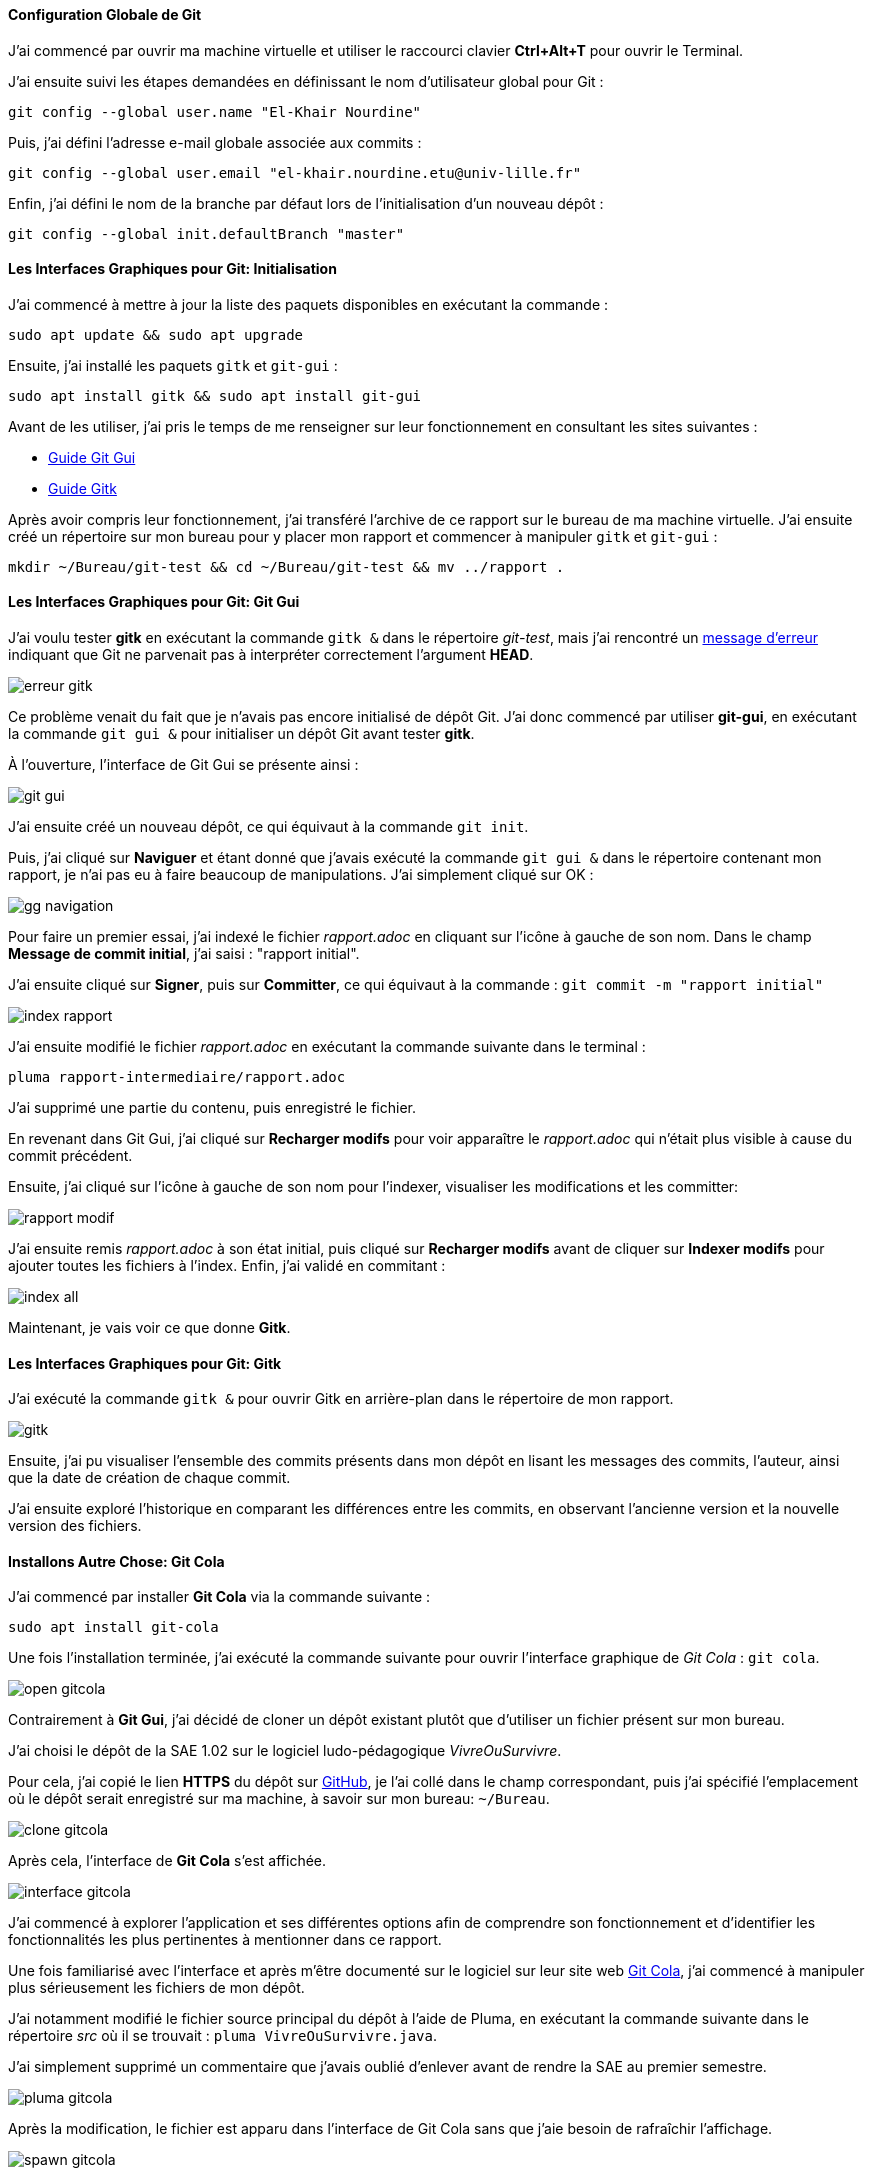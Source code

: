 ==== *Configuration Globale de Git*
J’ai commencé par ouvrir ma machine virtuelle et utiliser le raccourci clavier *Ctrl+Alt+T* pour ouvrir le Terminal.

J’ai ensuite suivi les étapes demandées en définissant le nom d’utilisateur global pour Git :

[source, bash]
----
git config --global user.name "El-Khair Nourdine"
----

Puis, j’ai défini l’adresse e-mail globale associée aux commits :

[source, bash]
----
git config --global user.email "el-khair.nourdine.etu@univ-lille.fr"
----

Enfin, j’ai défini le nom de la branche par défaut lors de l’initialisation d’un nouveau dépôt :

[source, bash]
----
git config --global init.defaultBranch "master"
----

==== *Les Interfaces Graphiques pour Git: Initialisation*
J’ai commencé à mettre à jour la liste des paquets disponibles en exécutant la commande :

[source, bash]
----
sudo apt update && sudo apt upgrade
----

Ensuite, j’ai installé les paquets `gitk` et `git-gui` :

[source, bash]
----
sudo apt install gitk && sudo apt install git-gui
----

Avant de les utiliser, j’ai pris le temps de me renseigner sur leur fonctionnement en consultant les sites suivantes :

* https://codeur-pro.fr/git-gui-guide-complet/[Guide Git Gui]
* https://codeur-pro.fr/gerer-son-historique-visuellement-avec-gitk/[Guide Gitk]

Après avoir compris leur fonctionnement, j’ai transféré l’archive de ce rapport sur le bureau de ma machine virtuelle. J’ai ensuite créé un répertoire sur mon bureau pour y placer mon rapport et commencer à manipuler `gitk` et `git-gui` :

[source, bash]
----
mkdir ~/Bureau/git-test && cd ~/Bureau/git-test && mv ../rapport .
----

==== *Les Interfaces Graphiques pour Git: Git Gui*

J’ai voulu tester *gitk* en exécutant la commande `gitk &` dans le répertoire _git-test_, mais j’ai rencontré un link:#erreur.gitk[message d’erreur] indiquant que Git ne parvenait pas à interpréter correctement l’argument *HEAD*. 

[[erreur.gitk]]
image::./img/erreur-gitk.png[align=center]

Ce problème venait du fait que je n’avais pas encore initialisé de dépôt Git. J’ai donc commencé par utiliser *git-gui*, en exécutant la commande `git gui &` pour initialiser un dépôt Git avant tester *gitk*.

À l’ouverture, l’interface de Git Gui se présente ainsi : 

image::./img/git-gui.png[align=center]

J’ai ensuite créé un nouveau dépôt, ce qui équivaut à la commande `git init`. 

Puis, j’ai cliqué sur *Naviguer* et étant donné que j’avais exécuté la commande `git gui &` dans le répertoire contenant mon rapport, je n’ai pas eu à faire beaucoup de manipulations. J’ai simplement cliqué sur OK : 

image::./img/gg-navigation.png[align=center]

Pour faire un premier essai, j’ai indexé le fichier _rapport.adoc_ en cliquant sur l’icône à gauche de son nom. Dans le champ *Message de commit initial*, j’ai saisi : "rapport initial".

J’ai ensuite cliqué sur *Signer*, puis sur *Committer*, ce qui équivaut à la commande : `git commit -m "rapport initial"`

image::./img/index-rapport.png[align=center]

J’ai ensuite modifié le fichier _rapport.adoc_ en exécutant la commande suivante dans le terminal :

[source, bash]
----
pluma rapport-intermediaire/rapport.adoc
----

J’ai supprimé une partie du contenu, puis enregistré le fichier.

En revenant dans Git Gui, j’ai cliqué sur *Recharger modifs* pour voir apparaître le _rapport.adoc_ qui n’était plus visible à cause du commit précédent. 

Ensuite, j’ai cliqué sur l’icône à gauche de son nom pour l’indexer, visualiser les modifications et les committer:

image::./img/rapport-modif.png[align=center]

J’ai ensuite remis _rapport.adoc_ à son état initial, puis cliqué sur *Recharger modifs* avant de cliquer sur *Indexer modifs* pour ajouter toutes les fichiers à l’index. Enfin, j’ai validé en commitant : 

image::./img/index-all.png[align=center]

Maintenant, je vais voir ce que donne *Gitk*.

==== *Les Interfaces Graphiques pour Git: Gitk*
J’ai exécuté la commande `gitk &` pour ouvrir Gitk en arrière-plan dans le répertoire de mon rapport.

image::./img/gitk.png[align=center]

Ensuite, j’ai pu visualiser l’ensemble des commits présents dans mon dépôt en lisant les messages des commits, l’auteur, ainsi que la date de création de chaque commit.

J’ai ensuite exploré l’historique en comparant les différences entre les commits, en observant l'ancienne version et la nouvelle version des fichiers. 

==== *Installons Autre Chose: Git Cola*
J'ai commencé par installer *Git Cola* via la commande suivante :

[source,bash]
----
sudo apt install git-cola
----

Une fois l'installation terminée, j'ai exécuté la commande suivante pour ouvrir l'interface graphique de _Git Cola_ : `git cola`.

image::./img/open-gitcola.png[align=center]

Contrairement à *Git Gui*, j'ai décidé de cloner un dépôt existant plutôt que d'utiliser un fichier présent sur mon bureau.

J'ai choisi le dépôt de la SAE 1.02 sur le logiciel ludo-pédagogique _VivreOuSurvivre_. 

Pour cela, j’ai copié le lien *HTTPS* du dépôt sur https://github.com/xylin-dev/VivreOuSurvivre[GitHub], je l’ai collé dans le champ correspondant, puis j’ai spécifié l’emplacement où le dépôt serait enregistré sur ma machine, à savoir sur mon bureau: `~/Bureau`.

image::./img/clone-gitcola.png[align=center]

Après cela, l’interface de *Git Cola* s’est affichée.

image::./img/interface-gitcola.png[align=center]

J’ai commencé à explorer l’application et ses différentes options afin de comprendre son fonctionnement et d’identifier les fonctionnalités les plus pertinentes à mentionner dans ce rapport.

Une fois familiarisé avec l'interface et après m’être documenté sur le logiciel sur leur site web https://git-cola.github.io/screenshots.html[Git Cola], j’ai commencé à manipuler plus sérieusement les fichiers de mon dépôt. 

J’ai notamment modifié le fichier source principal du dépôt à l’aide de Pluma, en exécutant la commande suivante dans le répertoire _src_ où il se trouvait : `pluma VivreOuSurvivre.java`.

J'ai simplement supprimé un commentaire que j'avais oublié d’enlever avant de rendre la SAE au premier semestre.

image::./img/pluma-gitcola.png[align=center]

Après la modification, le fichier est apparu dans l'interface de Git Cola sans que j’aie besoin de rafraîchir l’affichage. 

image::./img/spawn-gitcola.png[align=center]

J'ai ensuite double-cliqué dessus afin de le *pré-commiter* _(terme utilisé par Git Cola, qui correspond en réalité à l’indexation du fichier, équivalente à `git add`)_.

Ensuite, j’ai procédé au commit en renseignant un message ainsi qu’un commentaire descriptif avant de valider.

image::./img/commit-gitcola.png[align=center]

J’ai ensuite voulu visualiser les différences apportées au fichier en me rendant dans le menu [underline]#Différence > Branches...#, qui est l’équivalent de la commande : `git diff`.

J’y ai observé la seule modification mineure que j’avais effectuée.

image::./img/comparaison-gitcola.png[align=center]

J’ai poursuivi en affichant les différentes branches du dépôt en allant dans [underline]#Branche > Visualiser la branche courante...#.

Cette action m’a redirigé vers Gitk.

image::./img/gitk-gitcola.png[align=center]

Ensuite, j’ai voulu pousser mon commit vers le *dépôt distant* sur GitHub, ce qui est l’équivalent de la commande : `git push`.

Pour cela, j’ai effectué un clic droit dans la branche _main_ du dépôt local puis sélectionné *Pousser*.

image::./img/1-gitcola.png[align=center]

Une demande d’authentification est alors apparue. 

image::./img/auth-gitcola.png[align=center]

J’ai entré mon nom d’utilisateur GitHub, puis mon mot de passe, mais j’ai rencontré une erreur de push. Heureusement, un message m’indiquait où trouver de la https://docs.github.com/fr/get-started/git-basics/about-remote-repositories#cloning-with-https-urls[documentation] pour résoudre ce problème.

image::./img/error-push-gitcola.png[align=center]

Après consultation de la documentation, j’ai compris que, depuis une mise à jour de GitHub, l’utilisation d’un mot de passe n’est plus autorisée pour l’authentification via Git en ligne de commande. À la place, il fallait générer un *Personal Access Token (PAT)*.

image::./img/git-doc.png[align=center]

J’ai donc suivi ces étapes sur GitHub :

====
. Cliquer sur mon profil > Settings.
. Faire défiler le menu latéral gauche jusqu’à Developer settings.
. Aller dans Personal Access Tokens > Tokens (classic).
. Cliquer sur Generate new token.
. Générer un token nommé *sae2.03* avec les permissions adaptées: `repo`.
====

image::./img/git-token.png[align=center]

Une fois le token généré et copié, j’ai réessayé d’effectuer mon push, en utilisant cette fois-ci le token au lieu du mot de passe. Cette fois, l’opération a fonctionné.

J’ai ensuite vérifié sur GitHub que mon commit était bien en ligne.

image::./img/git-push.png[align=center]

Enfin, pour clôturer mon exploration de Git Cola, j’ai affiché le *DAG* _(Directed Acyclic Graph)_, qui représente graphiquement _l’historique des commits_, en allant dans [underline]#Affichage > DAG...#.

image::./img/gad-gitcola.png[align=center]